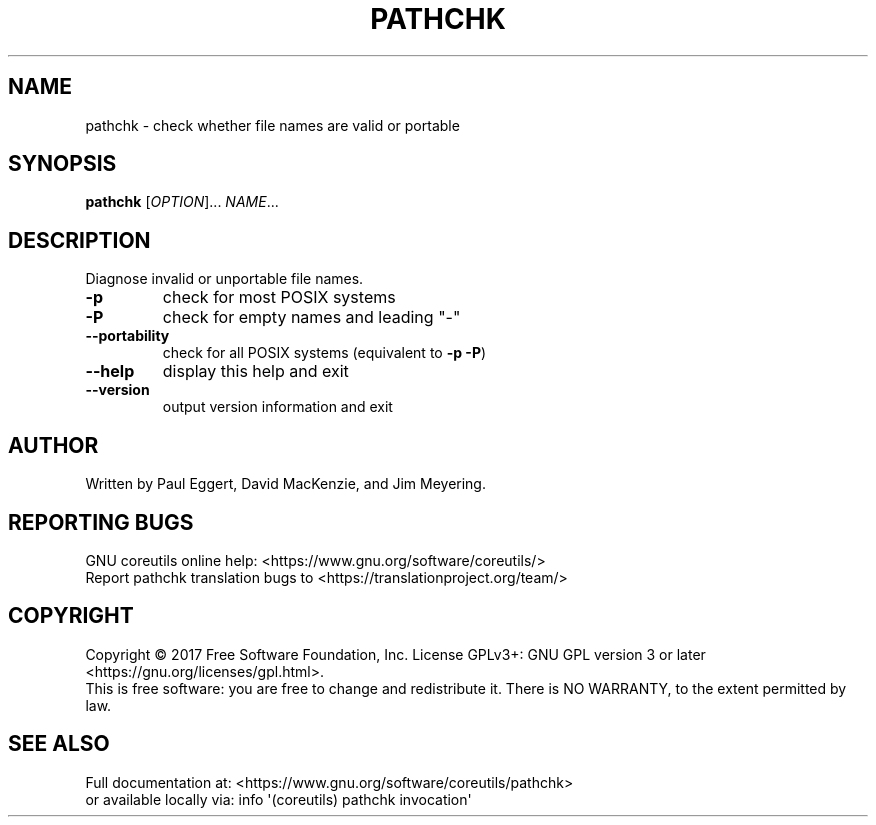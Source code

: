 .\" DO NOT MODIFY THIS FILE!  It was generated by help2man 1.47.3.
.TH PATHCHK "1" "December 2017" "GNU coreutils 8.29" "User Commands"
.SH NAME
pathchk \- check whether file names are valid or portable
.SH SYNOPSIS
.B pathchk
[\fI\,OPTION\/\fR]... \fI\,NAME\/\fR...
.SH DESCRIPTION
.\" Add any additional description here
.PP
Diagnose invalid or unportable file names.
.TP
\fB\-p\fR
check for most POSIX systems
.TP
\fB\-P\fR
check for empty names and leading "\-"
.TP
\fB\-\-portability\fR
check for all POSIX systems (equivalent to \fB\-p\fR \fB\-P\fR)
.TP
\fB\-\-help\fR
display this help and exit
.TP
\fB\-\-version\fR
output version information and exit
.SH AUTHOR
Written by Paul Eggert, David MacKenzie, and Jim Meyering.
.SH "REPORTING BUGS"
GNU coreutils online help: <https://www.gnu.org/software/coreutils/>
.br
Report pathchk translation bugs to <https://translationproject.org/team/>
.SH COPYRIGHT
Copyright \(co 2017 Free Software Foundation, Inc.
License GPLv3+: GNU GPL version 3 or later <https://gnu.org/licenses/gpl.html>.
.br
This is free software: you are free to change and redistribute it.
There is NO WARRANTY, to the extent permitted by law.
.SH "SEE ALSO"
Full documentation at: <https://www.gnu.org/software/coreutils/pathchk>
.br
or available locally via: info \(aq(coreutils) pathchk invocation\(aq
